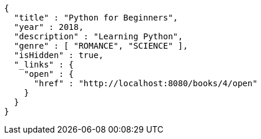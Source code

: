 [source,options="nowrap"]
----
{
  "title" : "Python for Beginners",
  "year" : 2018,
  "description" : "Learning Python",
  "genre" : [ "ROMANCE", "SCIENCE" ],
  "isHidden" : true,
  "_links" : {
    "open" : {
      "href" : "http://localhost:8080/books/4/open"
    }
  }
}
----